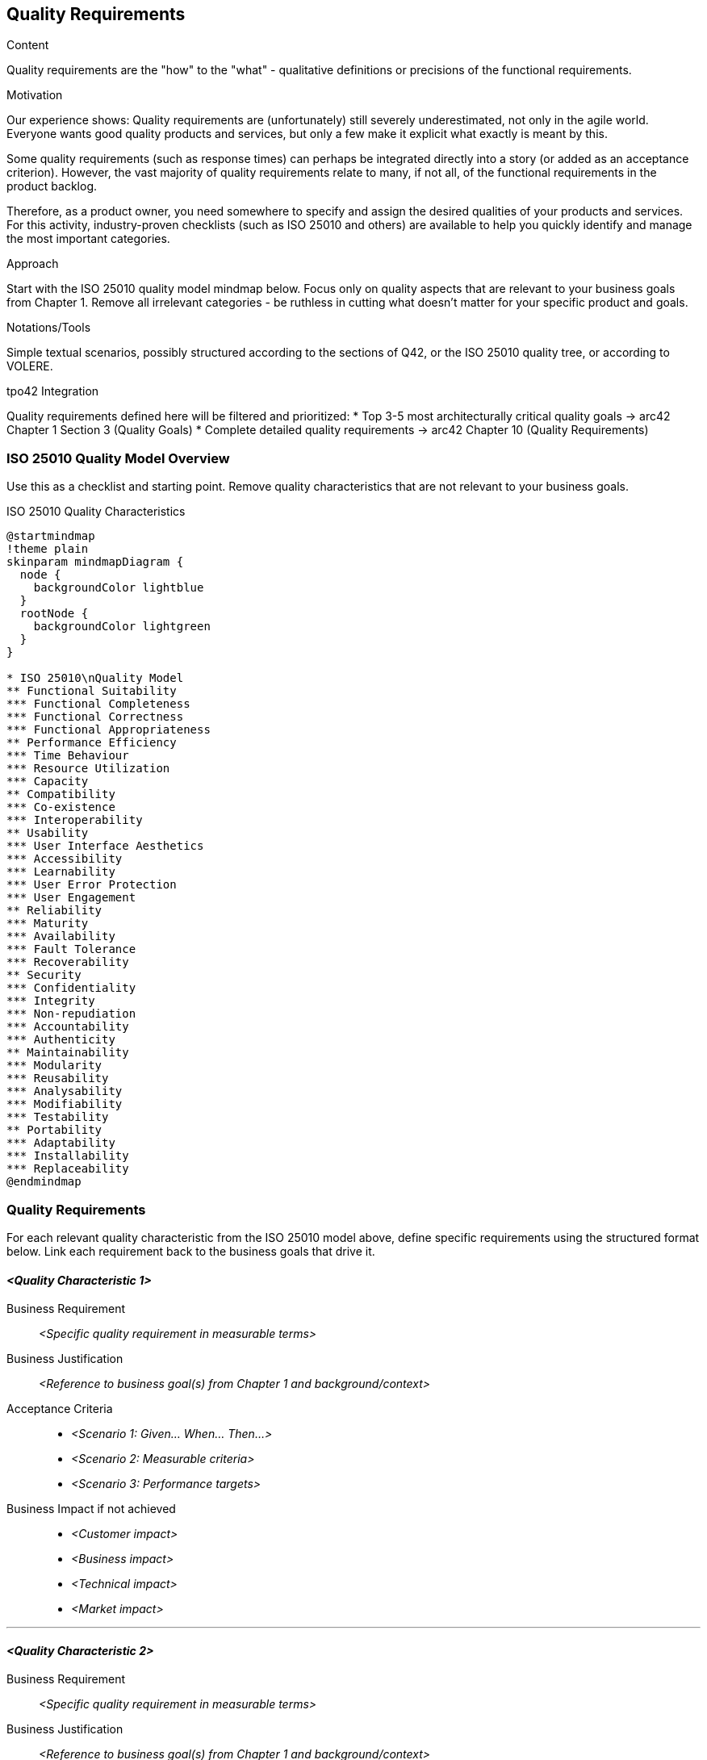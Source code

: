 [[section-quality-requirements]]
== Quality Requirements

[role="req42help"]
****
.Content
Quality requirements are the "how" to the "what" - qualitative definitions or precisions of the functional requirements.

.Motivation
Our experience shows: Quality requirements are (unfortunately) still severely underestimated, not only in the agile world. Everyone wants good quality products and services, but only a few make it explicit what exactly is meant by this.

Some quality requirements (such as response times) can perhaps be integrated directly into a story (or added as an acceptance criterion). However, the vast majority of quality requirements relate to many, if not all, of the functional requirements in the product backlog.

Therefore, as a product owner, you need somewhere to specify and assign the desired qualities of your products and services. For this activity, industry-proven checklists (such as ISO 25010 and others) are available to help you quickly identify and manage the most important categories.

.Approach
Start with the ISO 25010 quality model mindmap below. Focus only on quality aspects that are relevant to your business goals from Chapter 1. Remove all irrelevant categories - be ruthless in cutting what doesn't matter for your specific product and goals.

.Notations/Tools
Simple textual scenarios, possibly structured according to the sections of Q42, or the ISO 25010 quality tree, or according to VOLERE.

// .More Information
//
// https://docs.req42.de/category_a/#6 in the online documentation

.tpo42 Integration
Quality requirements defined here will be filtered and prioritized:
* Top 3-5 most architecturally critical quality goals → arc42 Chapter 1 Section 3 (Quality Goals)
* Complete detailed quality requirements → arc42 Chapter 10 (Quality Requirements)

****

//tag::quality_goals[]
=== ISO 25010 Quality Model Overview

[role="req42help"]
****
Use this as a checklist and starting point. Remove quality characteristics that are not relevant to your business goals.
****

.ISO 25010 Quality Characteristics
[plantuml,{plantUMLDir}/iso25010-quality-model,png]
----
@startmindmap
!theme plain
skinparam mindmapDiagram {
  node {
    backgroundColor lightblue
  }
  rootNode {
    backgroundColor lightgreen
  }
}

* ISO 25010\nQuality Model
** Functional Suitability
*** Functional Completeness
*** Functional Correctness
*** Functional Appropriateness
** Performance Efficiency
*** Time Behaviour
*** Resource Utilization
*** Capacity
** Compatibility
*** Co-existence
*** Interoperability
** Usability
*** User Interface Aesthetics
*** Accessibility
*** Learnability
*** User Error Protection
*** User Engagement
** Reliability
*** Maturity
*** Availability
*** Fault Tolerance
*** Recoverability
** Security
*** Confidentiality
*** Integrity
*** Non-repudiation
*** Accountability
*** Authenticity
** Maintainability
*** Modularity
*** Reusability
*** Analysability
*** Modifiability
*** Testability
** Portability
*** Adaptability
*** Installability
*** Replaceability
@endmindmap
----

=== Quality Requirements

[role="req42help"]
****
For each relevant quality characteristic from the ISO 25010 model above, define specific requirements using the structured format below. Link each requirement back to the business goals that drive it.
****

==== _<Quality Characteristic 1>_

Business Requirement::
_<Specific quality requirement in measurable terms>_

Business Justification::
_<Reference to business goal(s) from Chapter 1 and background/context>_

Acceptance Criteria::
* _<Scenario 1: Given... When... Then...>_
* _<Scenario 2: Measurable criteria>_
* _<Scenario 3: Performance targets>_

Business Impact if not achieved::
* _<Customer impact>_
* _<Business impact>_
* _<Technical impact>_
* _<Market impact>_

---

==== _<Quality Characteristic 2>_

Business Requirement::
_<Specific quality requirement in measurable terms>_

Business Justification::
_<Reference to business goal(s) from Chapter 1 and background/context>_

Acceptance Criteria::
* _<Scenario 1: Given... When... Then...>_
* _<Scenario 2: Measurable criteria>_
* _<Scenario 3: Performance targets>_

Business Impact if not achieved::
* _<Customer impact>_
* _<Business impact>_
* _<Technical impact>_
* _<Market impact>_

---

==== _<Quality Characteristic 3>_

Business Requirement::
_<Specific quality requirement in measurable terms>_

Business Justification::
_<Reference to business goal(s) from Chapter 1 and background/context>_

Acceptance Criteria::
* _<Scenario 1: Given... When... Then...>_
* _<Scenario 2: Measurable criteria>_
* _<Scenario 3: Performance targets>_

Business Impact if not achieved::
* _<Customer impact>_
* _<Business impact>_
* _<Technical impact>_
* _<Market impact>_
//end::quality_goals[]

